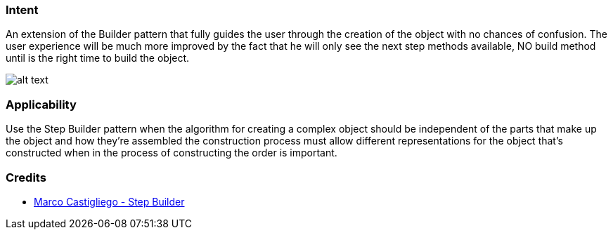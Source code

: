 === Intent

An extension of the Builder pattern that fully guides the user through the creation of the object with no chances of confusion.
The user experience will be much more improved by the fact that he will only see the next step methods available, NO build method until is the right time to build the object.

image:./etc/step-builder.png[alt text]

=== Applicability

Use the Step Builder pattern when the algorithm for creating a complex object should be independent of the parts that make up the object and how they're assembled the construction process must allow different representations for the object that's constructed when in the process of constructing the order is important.

=== Credits

* http://rdafbn.blogspot.co.uk/2012/07/step-builder-pattern_28.html[Marco Castigliego - Step Builder]